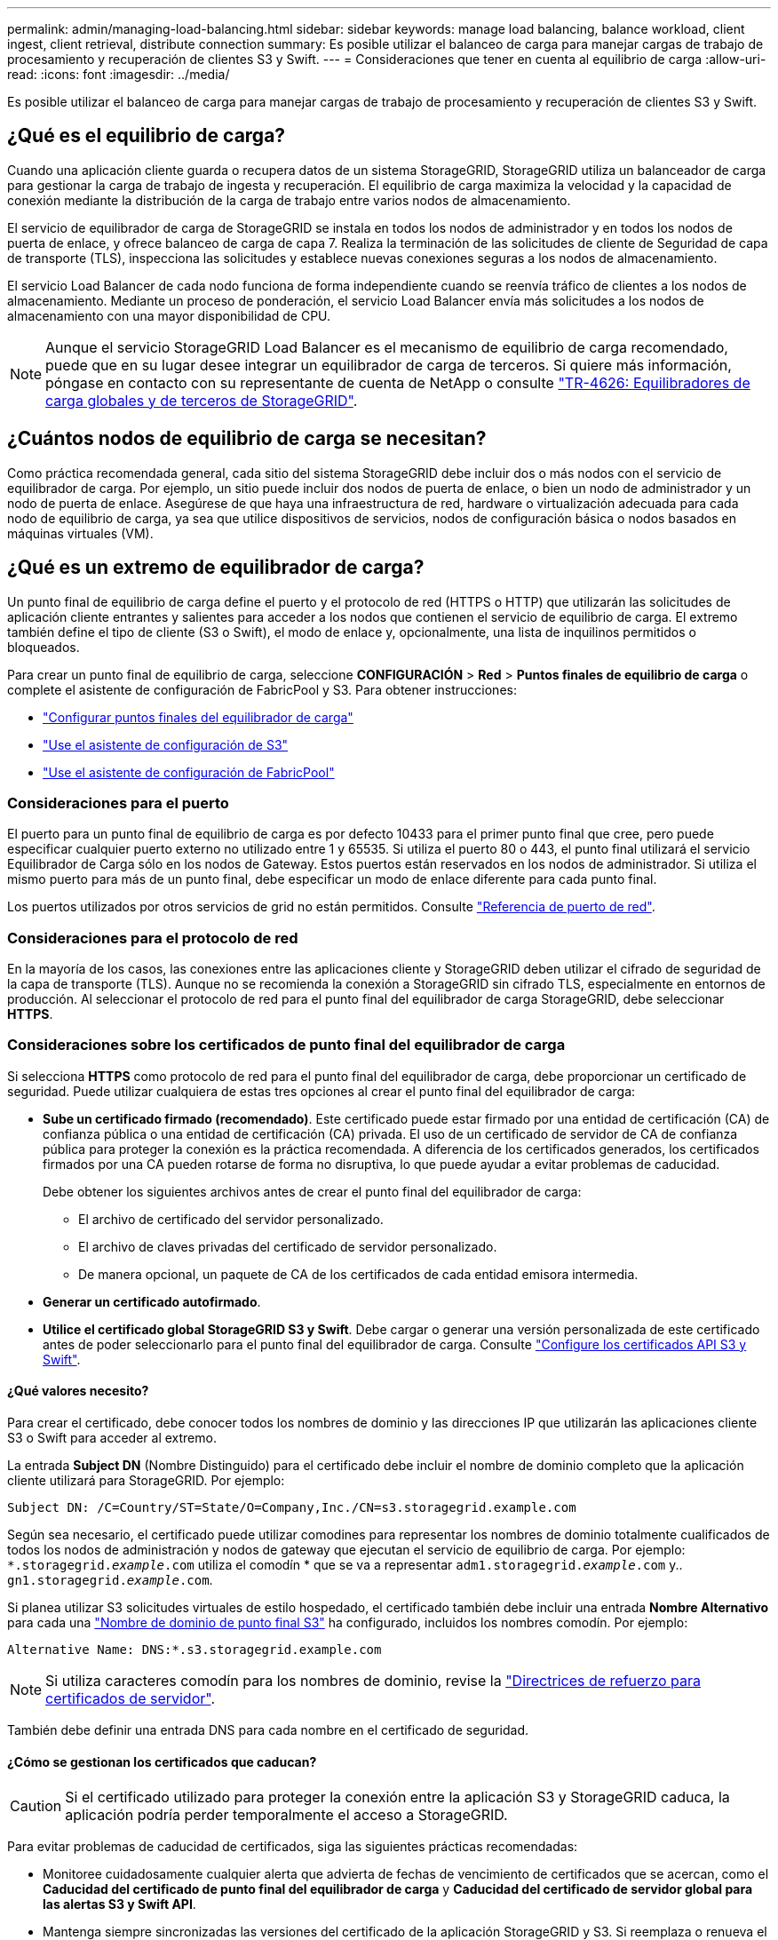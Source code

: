 ---
permalink: admin/managing-load-balancing.html 
sidebar: sidebar 
keywords: manage load balancing, balance workload, client ingest, client retrieval, distribute connection 
summary: Es posible utilizar el balanceo de carga para manejar cargas de trabajo de procesamiento y recuperación de clientes S3 y Swift. 
---
= Consideraciones que tener en cuenta al equilibrio de carga
:allow-uri-read: 
:icons: font
:imagesdir: ../media/


[role="lead"]
Es posible utilizar el balanceo de carga para manejar cargas de trabajo de procesamiento y recuperación de clientes S3 y Swift.



== ¿Qué es el equilibrio de carga?

Cuando una aplicación cliente guarda o recupera datos de un sistema StorageGRID, StorageGRID utiliza un balanceador de carga para gestionar la carga de trabajo de ingesta y recuperación. El equilibrio de carga maximiza la velocidad y la capacidad de conexión mediante la distribución de la carga de trabajo entre varios nodos de almacenamiento.

El servicio de equilibrador de carga de StorageGRID se instala en todos los nodos de administrador y en todos los nodos de puerta de enlace, y ofrece balanceo de carga de capa 7. Realiza la terminación de las solicitudes de cliente de Seguridad de capa de transporte (TLS), inspecciona las solicitudes y establece nuevas conexiones seguras a los nodos de almacenamiento.

El servicio Load Balancer de cada nodo funciona de forma independiente cuando se reenvía tráfico de clientes a los nodos de almacenamiento. Mediante un proceso de ponderación, el servicio Load Balancer envía más solicitudes a los nodos de almacenamiento con una mayor disponibilidad de CPU.


NOTE: Aunque el servicio StorageGRID Load Balancer es el mecanismo de equilibrio de carga recomendado, puede que en su lugar desee integrar un equilibrador de carga de terceros. Si quiere más información, póngase en contacto con su representante de cuenta de NetApp o consulte https://www.netapp.com/pdf.html?item=/media/17068-tr4626pdf.pdf["TR-4626: Equilibradores de carga globales y de terceros de StorageGRID"^].



== ¿Cuántos nodos de equilibrio de carga se necesitan?

Como práctica recomendada general, cada sitio del sistema StorageGRID debe incluir dos o más nodos con el servicio de equilibrador de carga. Por ejemplo, un sitio puede incluir dos nodos de puerta de enlace, o bien un nodo de administrador y un nodo de puerta de enlace. Asegúrese de que haya una infraestructura de red, hardware o virtualización adecuada para cada nodo de equilibrio de carga, ya sea que utilice dispositivos de servicios, nodos de configuración básica o nodos basados en máquinas virtuales (VM).



== ¿Qué es un extremo de equilibrador de carga?

Un punto final de equilibrio de carga define el puerto y el protocolo de red (HTTPS o HTTP) que utilizarán las solicitudes de aplicación cliente entrantes y salientes para acceder a los nodos que contienen el servicio de equilibrio de carga. El extremo también define el tipo de cliente (S3 o Swift), el modo de enlace y, opcionalmente, una lista de inquilinos permitidos o bloqueados.

Para crear un punto final de equilibrio de carga, seleccione *CONFIGURACIÓN* > *Red* > *Puntos finales de equilibrio de carga* o complete el asistente de configuración de FabricPool y S3. Para obtener instrucciones:

* link:configuring-load-balancer-endpoints.html["Configurar puntos finales del equilibrador de carga"]
* link:use-s3-setup-wizard-steps.html["Use el asistente de configuración de S3"]
* link:../fabricpool/use-fabricpool-setup-wizard-steps.html["Use el asistente de configuración de FabricPool"]




=== Consideraciones para el puerto

El puerto para un punto final de equilibrio de carga es por defecto 10433 para el primer punto final que cree, pero puede especificar cualquier puerto externo no utilizado entre 1 y 65535. Si utiliza el puerto 80 o 443, el punto final utilizará el servicio Equilibrador de Carga sólo en los nodos de Gateway. Estos puertos están reservados en los nodos de administrador. Si utiliza el mismo puerto para más de un punto final, debe especificar un modo de enlace diferente para cada punto final.

Los puertos utilizados por otros servicios de grid no están permitidos. Consulte link:../network/network-port-reference.html["Referencia de puerto de red"].



=== Consideraciones para el protocolo de red

En la mayoría de los casos, las conexiones entre las aplicaciones cliente y StorageGRID deben utilizar el cifrado de seguridad de la capa de transporte (TLS). Aunque no se recomienda la conexión a StorageGRID sin cifrado TLS, especialmente en entornos de producción. Al seleccionar el protocolo de red para el punto final del equilibrador de carga StorageGRID, debe seleccionar *HTTPS*.



=== Consideraciones sobre los certificados de punto final del equilibrador de carga

Si selecciona *HTTPS* como protocolo de red para el punto final del equilibrador de carga, debe proporcionar un certificado de seguridad. Puede utilizar cualquiera de estas tres opciones al crear el punto final del equilibrador de carga:

* *Sube un certificado firmado (recomendado)*. Este certificado puede estar firmado por una entidad de certificación (CA) de confianza pública o una entidad de certificación (CA) privada. El uso de un certificado de servidor de CA de confianza pública para proteger la conexión es la práctica recomendada. A diferencia de los certificados generados, los certificados firmados por una CA pueden rotarse de forma no disruptiva, lo que puede ayudar a evitar problemas de caducidad.
+
Debe obtener los siguientes archivos antes de crear el punto final del equilibrador de carga:

+
** El archivo de certificado del servidor personalizado.
** El archivo de claves privadas del certificado de servidor personalizado.
** De manera opcional, un paquete de CA de los certificados de cada entidad emisora intermedia.


* *Generar un certificado autofirmado*.
* *Utilice el certificado global StorageGRID S3 y Swift*. Debe cargar o generar una versión personalizada de este certificado antes de poder seleccionarlo para el punto final del equilibrador de carga. Consulte link:../admin/configuring-custom-server-certificate-for-storage-node.html["Configure los certificados API S3 y Swift"].




==== ¿Qué valores necesito?

Para crear el certificado, debe conocer todos los nombres de dominio y las direcciones IP que utilizarán las aplicaciones cliente S3 o Swift para acceder al extremo.

La entrada *Subject DN* (Nombre Distinguido) para el certificado debe incluir el nombre de dominio completo que la aplicación cliente utilizará para StorageGRID. Por ejemplo:

[listing]
----
Subject DN: /C=Country/ST=State/O=Company,Inc./CN=s3.storagegrid.example.com
----
Según sea necesario, el certificado puede utilizar comodines para representar los nombres de dominio totalmente cualificados de todos los nodos de administración y nodos de gateway que ejecutan el servicio de equilibrio de carga. Por ejemplo: `*.storagegrid._example_.com` utiliza el comodín * que se va a representar `adm1.storagegrid._example_.com` y.. `gn1.storagegrid._example_.com`.

Si planea utilizar S3 solicitudes virtuales de estilo hospedado, el certificado también debe incluir una entrada *Nombre Alternativo* para cada una link:../admin/configuring-s3-api-endpoint-domain-names.html["Nombre de dominio de punto final S3"] ha configurado, incluidos los nombres comodín. Por ejemplo:

[listing]
----
Alternative Name: DNS:*.s3.storagegrid.example.com
----

NOTE: Si utiliza caracteres comodín para los nombres de dominio, revise la link:../harden/hardening-guideline-for-server-certificates.html["Directrices de refuerzo para certificados de servidor"].

También debe definir una entrada DNS para cada nombre en el certificado de seguridad.



==== ¿Cómo se gestionan los certificados que caducan?


CAUTION: Si el certificado utilizado para proteger la conexión entre la aplicación S3 y StorageGRID caduca, la aplicación podría perder temporalmente el acceso a StorageGRID.

Para evitar problemas de caducidad de certificados, siga las siguientes prácticas recomendadas:

* Monitoree cuidadosamente cualquier alerta que advierta de fechas de vencimiento de certificados que se acercan, como el *Caducidad del certificado de punto final del equilibrador de carga* y *Caducidad del certificado de servidor global para las alertas S3 y Swift API*.
* Mantenga siempre sincronizadas las versiones del certificado de la aplicación StorageGRID y S3. Si reemplaza o renueva el certificado utilizado para un punto final de equilibrio de carga, debe reemplazar o renovar el certificado equivalente utilizado por la aplicación S3.
* Utilice un certificado de CA firmado públicamente. Si utiliza un certificado firmado por una CA, puede sustituir certificados próximos a caducar de forma no disruptiva.
* Si generó un certificado StorageGRID autofirmado y ese certificado está a punto de caducar, debe reemplazar manualmente el certificado tanto en StorageGRID como en la aplicación S3 antes de que caduque el certificado existente.




=== Consideraciones sobre el modo de enlace

El modo de enlace le permite controlar qué direcciones IP se pueden utilizar para acceder a un punto final de equilibrio de carga. Si un punto final utiliza un modo de enlace, las aplicaciones cliente solo pueden acceder al punto final si utilizan una dirección IP permitida o su nombre de dominio completo (FQDN) correspondiente. Las aplicaciones cliente que utilizan cualquier otra dirección IP o FQDN no pueden acceder al punto final.

Puede especificar cualquiera de los siguientes modos de enlace:

* *Global* (por defecto): Las aplicaciones cliente pueden acceder al punto final utilizando la dirección IP de cualquier Nodo de Gateway o Nodo de Administración, la dirección IP virtual (VIP) de cualquier grupo HA en cualquier red, o un FQDN correspondiente. Utilice esta configuración a menos que necesite restringir la accesibilidad de un punto final.
* *IPs virtuales de grupos HA*. Las aplicaciones cliente deben usar una dirección IP virtual (o el FQDN correspondiente) de un grupo de alta disponibilidad.
* *Interfaces de nodo*. Los clientes deben usar las direcciones IP (o FQDN correspondientes) de las interfaces de nodo seleccionadas.
* *Tipo de nodo*. En función del tipo de nodo que seleccione, los clientes deben usar la dirección IP (o el FQDN correspondiente) de cualquier nodo de administración o la dirección IP (o el FQDN correspondiente) de cualquier nodo de puerta de enlace.




=== Consideraciones para el acceso de inquilinos

El acceso de inquilino es una función de seguridad opcional que le permite controlar qué cuentas de inquilino de StorageGRID pueden usar un extremo de equilibrador de carga para acceder a sus buckets. Puede permitir que todos los inquilinos accedan a un punto final (valor predeterminado) o puede especificar una lista de los inquilinos permitidos o bloqueados para cada punto final.

Puede utilizar esta función para proporcionar un mejor aislamiento de seguridad entre los inquilinos y sus extremos. Por ejemplo, puede utilizar esta función para asegurarse de que los materiales de alto secreto o altamente clasificados propiedad de un arrendatario permanezcan completamente inaccesibles para otros arrendatarios.


NOTE: Para fines de control de acceso, el inquilino se determina a partir de las claves de acceso utilizadas en la solicitud del cliente, si no se proporcionan claves de acceso como parte de la solicitud (como con acceso anónimo), el propietario del depósito se utiliza para determinar el inquilino.



==== Ejemplo de acceso de inquilinos

Para entender cómo funciona esta característica de seguridad, considere el siguiente ejemplo:

. Ha creado dos puntos finales de equilibrio de carga, de la siguiente manera:
+
** *Punto final público*: Utiliza el puerto 10443 y permite el acceso a todos los inquilinos.
** *Top SECRET* punto final: Utiliza el puerto 10444 y permite el acceso al inquilino *Top SECRET* solamente. Todos los demás inquilinos tienen bloqueado el acceso a este punto final.


. La `top-secret.pdf` Está en un cubo propiedad del inquilino *Top secret*.


Para acceder al `top-secret.pdf`, Un usuario en el inquilino *Top secret* puede emitir una solicitud GET a. `\https://w.x.y.z:10444/top-secret.pdf`. Como este inquilino puede usar el extremo 10444, el usuario puede acceder al objeto. Sin embargo, si un usuario que pertenece a cualquier otro arrendatario emite la misma solicitud a la misma URL, recibe un mensaje de acceso denegado inmediato. Se deniega el acceso aunque las credenciales y la firma sean válidas.



== Disponibilidad de CPU

El servicio Load Balancer en cada nodo de administración y nodo de puerta de enlace funciona de forma independiente cuando se reenvía tráfico de S3 o Swift a los nodos de almacenamiento. Mediante un proceso de ponderación, el servicio Load Balancer envía más solicitudes a los nodos de almacenamiento con una mayor disponibilidad de CPU. La información de carga de CPU del nodo se actualiza cada pocos minutos, pero es posible que la ponderación se actualice con mayor frecuencia. A todos los nodos de almacenamiento se les asigna un valor de peso base mínimo, incluso si un nodo informa de un uso del 100 % o no informa de su uso.

En algunos casos, la información acerca de la disponibilidad de CPU se limita al sitio donde se encuentra el servicio Load Balancer.
